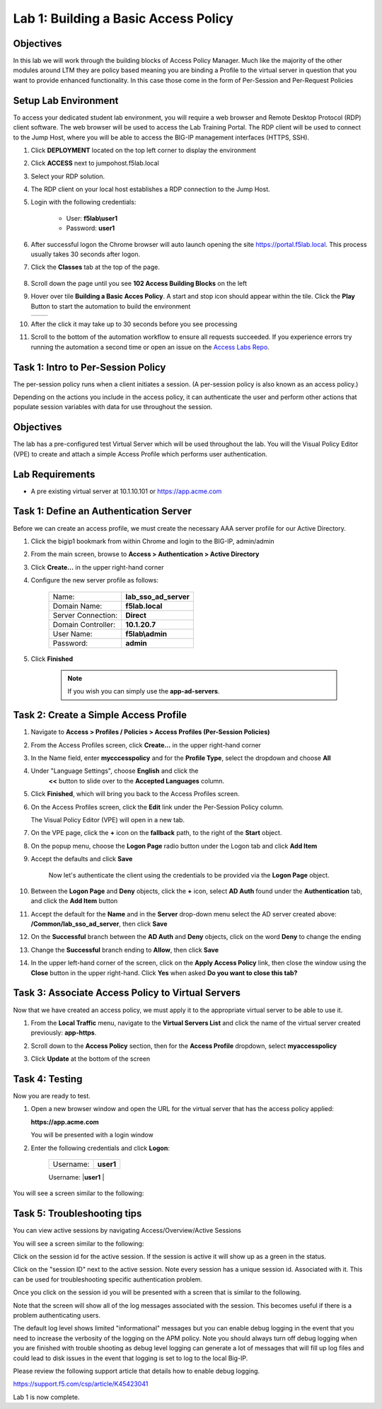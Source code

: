 Lab 1: Building a Basic Access Policy
=====================================

Objectives
----------
In this lab we will work through the building blocks of Access Policy Manager. Much like the majority of the other modules around LTM they are policy based meaning you are binding a Profile
to the virtual server in question that you want to provide enhanced functionality. In this case those come in the form of Per-Session and Per-Request Policies

Setup Lab Environment
-----------------------------------

To access your dedicated student lab environment, you will require a web browser and Remote Desktop Protocol (RDP) client software. The web browser will be used to access the Lab Training Portal. The RDP client will be used to connect to the Jump Host, where you will be able to access the BIG-IP management interfaces (HTTPS, SSH).

#. Click **DEPLOYMENT** located on the top left corner to display the environment

#. Click **ACCESS** next to jumpohost.f5lab.local

   |accessjh|

#. Select your RDP solution.

#. The RDP client on your local host establishes a RDP connection to the Jump Host.

#. Login with the following credentials:

         - User: **f5lab\\user1**
         - Password: **user1**

#. After successful logon the Chrome browser will auto launch opening the site https://portal.f5lab.local.  This process usually takes 30 seconds after logon.

#. Click the **Classes** tab at the top of the page.

	|accessportal|


#. Scroll down the page until you see **102 Access Building Blocks** on the left

   |102intro|

#. Hover over tile **Building a Basic Acces Policy**. A start and stop icon should appear within the tile.  Click the **Play** Button to start the automation to build the environment

   +---------------+-------------+
   | |lab01|       | |lab01fly|  |
   +---------------+-------------+

#. After the click it may take up to 30 seconds before you see processing

   |process|

#. Scroll to the bottom of the automation workflow to ensure all requests succeeded.  If you experience errors try running the automation a second time or open an issue on the `Access Labs Repo <https://github.com/f5devcentral/access-labs>`__.

   |issues|


Task 1: Intro to Per-Session Policy
---------------------------------------
The per-session policy runs when a client initiates a session. (A per-session policy is also known as an access policy.)

Depending on the actions you include in the access policy, it can authenticate the user and perform other actions that populate session variables with data for use throughout the session.


Objectives
----------

The lab has a pre-configured test Virtual Server which will be used throughout the lab.  You will the Visual Policy Editor (VPE)
to create and attach a simple Access Profile which performs user authentication.

Lab Requirements
----------------

-  A pre existing virtual server at 10.1.10.101 or https://app.acme.com

Task 1: Define an Authentication Server
---------------------------------------

Before we can create an access profile, we must create the necessary AAA
server profile for our Active Directory.

#. Click the bigip1 bookmark from within Chrome and login to the BIG-IP, admin/admin

#. From the main screen, browse to **Access > Authentication > Active
   Directory**

#. Click **Create...** in the upper right-hand corner

#. Configure the new server profile as follows:

    +------------------+---------------------------+
    |Name:             | **lab\_sso\_ad\_server**  |
    +------------------+---------------------------+
    |Domain Name:      | **f5lab.local**           |
    +------------------+---------------------------+
    |Server Connection:| **Direct**                |
    +------------------+---------------------------+
    |Domain Controller:| **10.1.20.7**             |
    +------------------+---------------------------+
    |User Name:        | **f5lab\\admin**          |
    +------------------+---------------------------+
    |Password:         | **admin**                 |
    +------------------+---------------------------+


#. Click **Finished**

    .. Note:: If you wish you can simply use the **app-ad-servers**.


Task 2: Create a Simple Access Profile
--------------------------------------

#. Navigate to **Access > Profiles / Policies > Access Profiles
   (Per-Session Policies)**

   |Lab1-Image1|

#. From the Access Profiles screen, click **Create...** in the upper
   right-hand corner

#. In the Name field, enter **mycccesspolicy** and for the **Profile Type**,
   select the dropdown and choose **All**

   |Lab1-Image2|

#. Under "Language Settings", choose **English** and click the
    **<<** button to slide over to the **Accepted Languages** column.

   |Lab1-Image3|

#. Click **Finished**, which will bring you back to the Access Profiles
   screen.

#. On the Access Profiles screen, click the **Edit** link under the
   Per-Session Policy column.

   |Lab1-Image4|

   The Visual Policy Editor (VPE) will open in a new tab.

#. On the VPE page, click the **+** icon on the **fallback** path,
   to the right of the **Start** object.

   |Lab1-Image5|

#. On the popup menu, choose the **Logon Page** radio button under the
   Logon tab and click **Add Item**

   |Lab1-Image6|

   |Lab1-Image7|

#. Accept the defaults and click **Save**

    Now let's authenticate the client using the credentials to be provided via the **Logon Page** object.

#. Between the **Logon Page** and **Deny** objects, click the **+**
   icon, select **AD Auth** found under the **Authentication** tab,
   and click the **Add Item** button

   |Lab1-Image8|

   |Lab1-Image9|

#. Accept the default for the **Name** and in the **Server** drop-down
   menu select the AD server created above:
   **/Common/lab\_sso\_ad\_server**, then click **Save**

   |Lab1-Image10|

#. On the **Successful** branch between the **AD Auth** and **Deny**
   objects, click on the word **Deny** to change the ending

   |Lab1-Image11|

#. Change the **Successful** branch ending to **Allow**, then click **Save**

   |Lab1-Image12|

   |Lab1-Image13|

#. In the upper left-hand corner of the screen, click on the **Apply
   Access Policy** link, then close the window using the **Close**
   button in the upper right-hand. Click **Yes** when asked **Do you
   want to close this tab?**

   |Lab1-Image14|

   |Lab1-Image15|

Task 3: Associate Access Policy to Virtual Servers
--------------------------------------------------

Now that we have created an access policy, we must apply it to the
appropriate virtual server to be able to use it.

#. From the **Local Traffic** menu, navigate to the **Virtual Servers
   List** and click the name of the virtual server created previously:
   **app-https**.

#. Scroll down to the **Access Policy** section, then for the **Access
   Profile** dropdown, select **myaccesspolicy**

   |Lab1-Image16|

#. Click **Update** at the bottom of the screen

Task 4: Testing
---------------

Now you are ready to test.

#. Open a new browser window and open the URL for the virtual server that has the access policy applied:

   **https://app.acme.com**

   You will be presented with a login window

   |Lab1-Image17|

#. Enter the following credentials and click **Logon**:

    +------------+-----------+
    | Username:  |**user1**  |
    +------------+-----------+
    | Password:  |**user1**  |
    +------------+-----------|

You will see a screen similar to the following:

   |Lab1-Image18|


Task 5: Troubleshooting tips
----------------------------

You can view active sessions by navigating Access/Overview/Active Sessions

You will see a screen similar to the following:

Click on the session id for the active session. If the session is active it will show up as a green in the status.

|Lab1-Image19|

Click on the "session ID" next to the active session. Note every session has a unique session id. Associated with it.
This can be used for troubleshooting specific authentication problem.

Once you click on the session id you will be presented with a screen that is similar to the following.

|Lab1-Image20|

Note that the screen will show all of the log messages associated with the session. This becomes useful if there is a problem authenticating users.

The default log level shows limited "informational" messages but you can enable debug logging in the event that you need to increase the verbosity of the logging
on the APM policy. Note you should always turn off debug logging when you are finished with trouble shooting as debug level logging can
generate a lot of messages that will fill up log files and could lead to disk issues in the event that logging is set to log to the
local Big-IP.

Please review the following support article that details how to enable debug logging.

https://support.f5.com/csp/article/K45423041

Lab 1 is now complete.



.. |Lab1-Image1| image:: /class1/module2/media/Lab1-Image1.png
.. |Lab1-Image2| image:: /class1/module2/media/Lab1-Image2.png
.. |Lab1-Image3| image:: /class1/module2/media/Lab1-Image3.png
.. |Lab1-Image4| image:: /class1/module2/media/Lab1-Image4.png
.. |Lab1-Image5| image:: /class1/module2/media/Lab1-Image5.png
.. |Lab1-Image6| image:: /class1/module2/media/Lab1-Image6.png
.. |Lab1-Image7| image:: /class1/module2/media/Lab1-Image7.png
.. |Lab1-Image8| image:: /class1/module2/media/Lab1-Image8.png
.. |Lab1-Image9| image:: /class1/module2/media/Lab1-Image9.png
.. |Lab1-Image10| image:: /class1/module2/media/Lab1-Image10.png
.. |Lab1-Image11| image:: /class1/module2/media/Lab1-Image11.png
.. |Lab1-Image12| image:: /class1/module2/media/Lab1-Image12.png
.. |Lab1-Image13| image:: /class1/module2/media/Lab1-Image13.png
.. |Lab1-Image14| image:: /class1/module2/media/Lab1-Image14.png
.. |Lab1-Image15| image:: /class1/module2/media/Lab1-Image15.png
.. |Lab1-Image16| image:: /class1/module2/media/Lab1-Image16.png
.. |Lab1-Image17| image:: /class1/module2/media/Lab1-Image17.png
.. |Lab1-Image18| image:: /class1/module2/media/Lab1-Image18.png
.. |Lab1-Image19| image:: /class1/module2/media/Lab1-Image19.png
.. |Lab1-Image20| image:: /class1/module2/media/Lab1-Image20.png
.. |accessjh| image:: /class1/module2/media/accessjh.png
.. |accessportal| image:: /class1/module2/media/accessportal.png
.. |102intro| image:: /class1/module2/media/102intro.png
.. |lab01| image:: /class1/module2/media/lab01.png
.. |lab01fly| image:: /class1/module2/media/lab01fly.png
.. |process| image:: /class1/module2/media/process.png
.. |issues| image:: /class1/module2/media/issues.png
